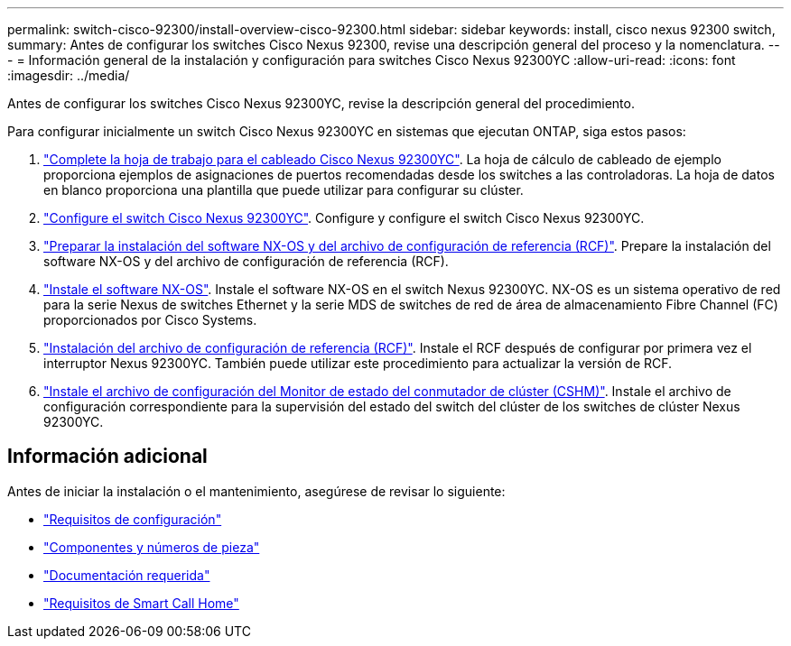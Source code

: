 ---
permalink: switch-cisco-92300/install-overview-cisco-92300.html 
sidebar: sidebar 
keywords: install, cisco nexus 92300 switch, 
summary: Antes de configurar los switches Cisco Nexus 92300, revise una descripción general del proceso y la nomenclatura. 
---
= Información general de la instalación y configuración para switches Cisco Nexus 92300YC
:allow-uri-read: 
:icons: font
:imagesdir: ../media/


[role="lead"]
Antes de configurar los switches Cisco Nexus 92300YC, revise la descripción general del procedimiento.

Para configurar inicialmente un switch Cisco Nexus 92300YC en sistemas que ejecutan ONTAP, siga estos pasos:

. link:setup-worksheet-92300yc.html["Complete la hoja de trabajo para el cableado Cisco Nexus 92300YC"]. La hoja de cálculo de cableado de ejemplo proporciona ejemplos de asignaciones de puertos recomendadas desde los switches a las controladoras. La hoja de datos en blanco proporciona una plantilla que puede utilizar para configurar su clúster.
. link:configure-install-initial.html["Configure el switch Cisco Nexus 92300YC"]. Configure y configure el switch Cisco Nexus 92300YC.
. link:install-nxos-overview.html["Preparar la instalación del software NX-OS y del archivo de configuración de referencia (RCF)"]. Prepare la instalación del software NX-OS y del archivo de configuración de referencia (RCF).
. link:install-nxos-software.html["Instale el software NX-OS"]. Instale el software NX-OS en el switch Nexus 92300YC. NX-OS es un sistema operativo de red para la serie Nexus de switches Ethernet y la serie MDS de switches de red de área de almacenamiento Fibre Channel (FC) proporcionados por Cisco Systems.
. link:install-the-rcf-file.html["Instalación del archivo de configuración de referencia (RCF)"]. Instale el RCF después de configurar por primera vez el interruptor Nexus 92300YC. También puede utilizar este procedimiento para actualizar la versión de RCF.
. link:setup-install-cshm-file.html["Instale el archivo de configuración del Monitor de estado del conmutador de clúster (CSHM)"]. Instale el archivo de configuración correspondiente para la supervisión del estado del switch del clúster de los switches de clúster Nexus 92300YC.




== Información adicional

Antes de iniciar la instalación o el mantenimiento, asegúrese de revisar lo siguiente:

* link:configure-reqs-92300.html["Requisitos de configuración"]
* link:components-92300.html["Componentes y números de pieza"]
* link:required-documentation-92300.html["Documentación requerida"]
* link:smart-call-home-92300.html["Requisitos de Smart Call Home"]


